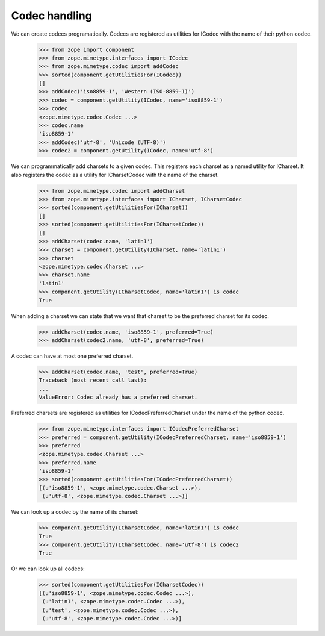 Codec handling
==============

We can create codecs programatically. Codecs are registered as
utilities for ICodec with the name of their python codec.

   >>> from zope import component
   >>> from zope.mimetype.interfaces import ICodec
   >>> from zope.mimetype.codec import addCodec
   >>> sorted(component.getUtilitiesFor(ICodec))
   []
   >>> addCodec('iso8859-1', 'Western (ISO-8859-1)')
   >>> codec = component.getUtility(ICodec, name='iso8859-1')
   >>> codec
   <zope.mimetype.codec.Codec ...>
   >>> codec.name
   'iso8859-1'
   >>> addCodec('utf-8', 'Unicode (UTF-8)')
   >>> codec2 = component.getUtility(ICodec, name='utf-8')

We can programmatically add charsets to a given codec. This registers
each charset as a named utility for ICharset. It also registers the codec
as a utility for ICharsetCodec with the name of the charset.

   >>> from zope.mimetype.codec import addCharset
   >>> from zope.mimetype.interfaces import ICharset, ICharsetCodec
   >>> sorted(component.getUtilitiesFor(ICharset))
   []
   >>> sorted(component.getUtilitiesFor(ICharsetCodec))
   []
   >>> addCharset(codec.name, 'latin1')
   >>> charset = component.getUtility(ICharset, name='latin1')
   >>> charset
   <zope.mimetype.codec.Charset ...>
   >>> charset.name
   'latin1'
   >>> component.getUtility(ICharsetCodec, name='latin1') is codec
   True

When adding a charset we can state that we want that charset to be the
preferred charset for its codec.

   >>> addCharset(codec.name, 'iso8859-1', preferred=True)
   >>> addCharset(codec2.name, 'utf-8', preferred=True)

A codec can have at most one preferred charset.

   >>> addCharset(codec.name, 'test', preferred=True)
   Traceback (most recent call last):
   ...
   ValueError: Codec already has a preferred charset.

Preferred charsets are registered as utilities for
ICodecPreferredCharset under the name of the python codec.

   >>> from zope.mimetype.interfaces import ICodecPreferredCharset
   >>> preferred = component.getUtility(ICodecPreferredCharset, name='iso8859-1')
   >>> preferred
   <zope.mimetype.codec.Charset ...>
   >>> preferred.name
   'iso8859-1'
   >>> sorted(component.getUtilitiesFor(ICodecPreferredCharset))
   [(u'iso8859-1', <zope.mimetype.codec.Charset ...>),
    (u'utf-8', <zope.mimetype.codec.Charset ...>)]

We can look up a codec by the name of its charset:

   >>> component.getUtility(ICharsetCodec, name='latin1') is codec
   True
   >>> component.getUtility(ICharsetCodec, name='utf-8') is codec2
   True

Or we can look up all codecs:

   >>> sorted(component.getUtilitiesFor(ICharsetCodec))
   [(u'iso8859-1', <zope.mimetype.codec.Codec ...>),
    (u'latin1', <zope.mimetype.codec.Codec ...>),
    (u'test', <zope.mimetype.codec.Codec ...>),
    (u'utf-8', <zope.mimetype.codec.Codec ...>)]

